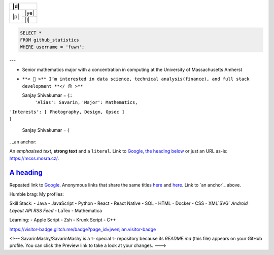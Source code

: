 +-------+----------+---------------------------------------------------------------------------------------------------------------+
| |d|                                                                                                                              |
+=======+==========================================================================================================================+
| |p|   | |ye|                                                                                                                     |
+       +--------------------------------------------------------------------------------------------------------------------------+
|       | |l|                                                                                                                      |
+       + |c|                                                                                                                      +
+-------+--------------------------------------------------------------------------------------------------------------------------+

.. |p| raw:: html

  <a href="sanjayshivakumar.com"><img src="Assets/planet.gif" align="center"></a>
  <h3 align = "center"> 私 <samp><a href="sanjayshivakumar.com">website</a></samp></h3>


.. |d| raw:: html

  <h3><samp>👋🏽 Glad you found my profile</samp></h3>


.. |l| raw:: html

  <h4 align = "center">🧡 <samp>&nbspListening to</samp></h4>
  
  
.. |c| image:: https://spotify-github-profile.vercel.app/api/view?uid=31kogfcn5sjq2ywtjmuolnefrl54&cover_image=true&theme=novatorem&bar_color=53b14f&bar_color_cover=false
   :target: https://spotify-github-profile.vercel.app/api/view?uid=31kogfcn5sjq2ywtjmuolnefrl54&redirect=true
  

.. |ye| code:: sql
  
  SELECT *
  FROM github_statistics
  WHERE username = 'fuwn';



---

- Senior mathematics major with a concentration in computing at the University of Massachusetts Amherst
- ``**< 🙂 >** I’m interested in data science, technical analysis(finance), and full stack development **</ 🙃 >**``



  Sanjay Shivakumar = {::
   ``'Alias': Savarin,``
   ``'Major': Mathematics,``  
|   ``'Interests': [ Photography, Design, Opsec ]``
|   }


  Sanjay Shivakumar = { 
  

. _an anchor:

An *emphasised text*, **strong text** and a ``literal``. Link to
`Google <https://google.com>`_, `the heading below <#a-heading>`_ or just an
URL as-is: https://mcss.mosra.cz/.

`A heading`_ 
============

Repeated link to `Google`_. Anonymous links that share the same titles
`here <http://blog.mosra.cz>`__ and `here <https://magnum.graphics/>`__.
Link to `an anchor`_ above.
   

Humble brag:
My profiles:

Skill Stack:
- Java
- JavaScript
- Python
- React
- React Native
- SQL
- HTML
- Docker
- CSS
- XML`SVG` `Android Layout` `API` `RSS Feed`
- LaTex
- Mathematica

Learning:
- Apple Script
- Zsh
- Krunk Script
- C++

.. raw:: html

https://visitor-badge.glitch.me/badge?page_id=jwenjian.visitor-badge

<!---
SavarinMashy/SavarinMashy is a ✨ special ✨ repository because its `README.md` (this file) appears on your GitHub profile.
You can click the Preview link to take a look at your changes.
--->
